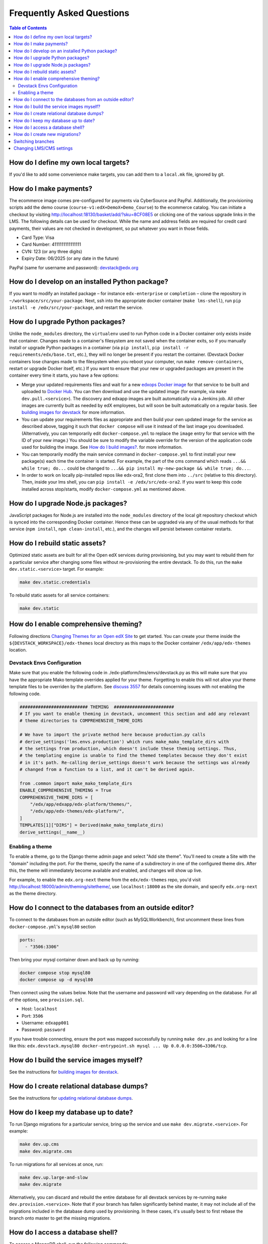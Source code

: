 Frequently Asked Questions
==========================

.. contents:: Table of Contents
   :local:

How do I define my own local targets?
-------------------------------------

If you'd like to add some convenience make targets, you can add them to a ``local.mk`` file, ignored by git.

How do I make payments?
-----------------------

The ecommerce image comes pre-configured for payments via CyberSource and PayPal. Additionally, the provisioning scripts
add the demo course (``course-v1:edX+DemoX+Demo_Course``) to the ecommerce catalog. You can initiate a checkout by visiting
http://localhost:18130/basket/add/?sku=8CF08E5 or clicking one of the various upgrade links in the LMS. The following
details can be used for checkout. While the name and address fields are required for credit card payments, their values
are not checked in development, so put whatever you want in those fields.

- Card Type: Visa
- Card Number: 4111111111111111
- CVN: 123 (or any three digits)
- Expiry Date: 06/2025 (or any date in the future)

PayPal (same for username and password): devstack@edx.org

How do I develop on an installed Python package?
------------------------------------------------

If you want to modify an installed package – for instance ``edx-enterprise`` or ``completion`` – clone the repository in
``~/workspace/src/your-package``. Next, ssh into the appropriate docker container (``make lms-shell``),
run ``pip install -e /edx/src/your-package``, and restart the service.

How do I upgrade Python packages?
---------------------------------

Unlike the ``node_modules`` directory, the ``virtualenv`` used to run Python
code in a Docker container only exists inside that container.  Changes made to
a container's filesystem are not saved when the container exits, so if you
manually install or upgrade Python packages in a container (via
``pip install``, ``pip install -r requirements/edx/base.txt``, etc.), they will no
longer be present if you restart the container.  (Devstack Docker containers
lose changes made to the filesystem when you reboot your computer, run
``make remove-containers``, restart or upgrade Docker itself, etc.) If you want to ensure
that your new or upgraded packages are present in the container every time it
starts, you have a few options:

* Merge your updated requirements files and wait for a new `edxops Docker image`_
  for that service to be built and uploaded to `Docker Hub`_.  You can
  then download and use the updated image (for example, via ``make dev.pull.<service>``).
  The discovery and edxapp images are built automatically via a Jenkins job. All other
  images are currently built as needed by edX employees, but will soon be built
  automatically on a regular basis. See `building images for devstack`_ for more information.
* You can update your requirements files as appropriate and then build your
  own updated image for the service as described above, tagging it such that
  ``docker compose`` will use it instead of the last image you downloaded.
  (Alternatively, you can temporarily edit ``docker-compose.yml`` to replace
  the ``image`` entry for that service with the ID of your new image.) You
  should be sure to modify the variable override for the version of the
  application code used for building the image. See `How do I build images?`_.
  for more information.
* You can temporarily modify the main service command in
  ``docker-compose.yml`` to first install your new package(s) each time the
  container is started.  For example, the part of the cms command which
  reads ``...&& while true; do...`` could be changed to
  ``...&& pip install my-new-package && while true; do...``.
* In order to work on locally pip-installed repos like edx-ora2, first clone
  them into ``../src`` (relative to this directory). Then, inside your lms shell,
  you can ``pip install -e /edx/src/edx-ora2``. If you want to keep this code
  installed across stop/starts, modify ``docker-compose.yml`` as mentioned
  above.

How do I upgrade Node.js packages?
----------------------------------

JavaScript packages for Node.js are installed into the ``node_modules``
directory of the local git repository checkout which is synced into the
corresponding Docker container.  Hence these can be upgraded via any of the
usual methods for that service (``npm install``,
``npm clean-install``, etc.), and the changes will persist between
container restarts.

How do I rebuild static assets?
-------------------------------

Optimized static assets are built for all the Open edX services during
provisioning, but you may want to rebuild them for a particular service
after changing some files without re-provisioning the entire devstack.  To
do this, run the ``make dev.static.<service>`` target.  For example:

.. code:: sh

   make dev.static.credentials

To rebuild static assets for all service containers:

.. code:: sh

   make dev.static

How do I enable comprehensive theming?
--------------------------------------

Following directions `Changing Themes for an Open edX Site`_ to get started. You can create your theme inside the ``${DEVSTACK_WORKSPACE}/edx-themes`` local directory as this maps to the Docker container ``/edx/app/edx-themes`` location.

Devstack Envs Configuration
~~~~~~~~~~~~~~~~~~~~~~~~~~~
Make sure that you enable the following code in ./edx-platform/lms/envs/devstack.py as this will make sure that you have the appropriate Mako template overrides applied for your theme. Forgetting to enable this will not allow your theme template files to be overriden by the platform. See `discuss 3557 <https://discuss.openedx.org/t/enable-comprehensive-theming-devstack-mako-template-overrides-not-working/3557>`__ for details concerning issues with not enabling the following code.

.. code:: python

   ########################## THEMING  #######################
   # If you want to enable theming in devstack, uncomment this section and add any relevant
   # theme directories to COMPREHENSIVE_THEME_DIRS

   # We have to import the private method here because production.py calls
   # derive_settings('lms.envs.production') which runs make_mako_template_dirs with
   # the settings from production, which doesn't include these theming settings. Thus,
   # the templating engine is unable to find the themed templates because they don't exist
   # in it's path. Re-calling derive_settings doesn't work because the settings was already
   # changed from a function to a list, and it can't be derived again.

   from .common import make_mako_template_dirs
   ENABLE_COMPREHENSIVE_THEMING = True
   COMPREHENSIVE_THEME_DIRS = [
       "/edx/app/edxapp/edx-platform/themes/",
       "/edx/app/edx-themes/edx-platform/",
   ]
   TEMPLATES[1]["DIRS"] = Derived(make_mako_template_dirs)
   derive_settings(__name__)

Enabling a theme
~~~~~~~~~~~~~~~~

To enable a theme, go to the Django theme admin page and select "Add site theme". You'll need to create a Site with the "domain" including the port. For the theme, specify the name of a subdirectory in one of the configured theme dirs. After this, the theme will immediately become available and enabled, and changes will show up live.

For example, to enable the ``edx.org-next`` theme from the ``edx/edx-themes`` repo, you'd visit `<http://localhost:18000/admin/theming/sitetheme/>`_, use ``localhost:18000`` as the site domain, and specify ``edx.org-next`` as the theme directory.

How do I connect to the databases from an outside editor?
---------------------------------------------------------

To connect to the databases from an outside editor (such as MySQLWorkbench),
first uncomment these lines from ``docker-compose.yml``'s ``mysql80`` section

.. code:: yaml

  ports:
    - "3506:3306"

Then bring your mysql container down and back up by running:

.. code:: sh

  docker compose stop mysql80
  docker compose up -d mysql80

Then connect using the values below. Note that the username and password will
vary depending on the database. For all of the options, see ``provision.sql``.

- Host: ``localhost``
- Port: ``3506``
- Username: ``edxapp001``
- Password: ``password``

If you have trouble connecting, ensure the port was mapped successfully by
running ``make dev.ps`` and looking for a line like this:
``edx.devstack.mysql80 docker-entrypoint.sh mysql ... Up 0.0.0.0:3506→3306/tcp``.

How do I build the service images myself?
-----------------------------------------

See the instructions for `building images for devstack`_.

How do I create relational database dumps?
------------------------------------------

See the instructions for `updating relational database dumps`_.

How do I keep my database up to date?
-------------------------------------

To run Django migrations for a particular service, bring up the service and use
``make dev.migrate.<service>``. For example:

.. code:: sh

   make dev.up.cms
   make dev.migrate.cms

To run migrations for all services at once, run:

.. code:: sh

   make dev.up.large-and-slow
   make dev.migrate

Alternatively, you can discard and rebuild the entire database for all
devstack services by re-running ``make dev.provision.<service>``.  Note that
if your branch has fallen significantly behind master, it may not include all
of the migrations included in the database dump used by provisioning.  In these
cases, it's usually best to first rebase the branch onto master to
get the missing migrations.

How do I access a database shell?
---------------------------------

To access a MongoDB shell, run the following commands:

.. code:: sh

   make dev.shell.mongo
   mongo

To access the MySQL shell for a particular database, run:

.. code:: sh

   make dev.shell.mysql80
   mysql
   use <database>;

Equivalently, you can use the command ``make dev.dbshell.<database>`` as a shortcut. For example,
this will put you in a MySQL shell using the E-Commerce database:

.. code:: sh

  make dev.dbshell.ecommerce

How do I create new migrations?
-------------------------------

For LMS, log into the LMS shell and run the
``makemigrations`` command with the ``devstack`` settings:

.. code:: sh

   make dev.shell.lms
   ./manage.py lms makemigrations <appname> --settings=devstack

For CMS, it is similar:

.. code:: sh

   make dev.shell.cms
   ./manage.py cms makemigrations <appname> --settings=devstack

Finally, for any other service, run:

.. code:: sh

   make dev.shell.<service>
   ./manage.py makemigrations <appname>

Also, make sure you are aware of the `Django Migration Don'ts`_ as the
edx-platform is deployed using the red-black method.

Switching branches
------------------

You can usually switch branches on a service's repository without adverse
effects on a running container for it.  The service in each container is
using runserver and should automatically reload when any changes are made
to the code on disk.  However, note the points made above regarding
database migrations and package updates.

When switching to a branch which differs greatly from the one you've been
working on (especially if the new branch is more recent), you may wish to
halt and remove the existing containers via ``make remove-containers``, pull the latest Docker
images via ``make dev.pull.<service>``, and then re-run ``make dev.provision.<service>``
in order to recreate up-to-date databases, static assets, etc.

If making a patch to a named release, you should pull and use Docker images
which were tagged for that release.

Changing LMS/CMS settings
----------------------------

LMS and CMS read many configuration settings from the container filesystem
in the following locations:

- ``/edx/etc/lms.yml``
- ``/edx/etc/cms.yml``

Changes to these files will *not* persist over a container restart, as they
are part of the layered container filesystem and not a mounted volume. However, you
may need to change these settings and then have the LMS or CMS pick up the changes.

After changing settings, you can restart the LMS/CMS process without restarting the container by running the following on your host machine:

.. code:: sh

   make dev.restart-devserver.lms     # For LMS
   make dev.restart-devserver.cms  # For CMS


.. _edxops Docker image: https://hub.docker.com/r/edxops/
.. _Docker Hub: https://hub.docker.com/
.. _building images for devstack: docs/building-images.rst
.. _How do I build images?: docs/building-images.rst
.. _Changing Themes for an Open edX Site: https://edx.readthedocs.io/projects/edx-installing-configuring-and-running/en/latest/configuration/changing_appearance/theming/index.html
.. _updating relational database dumps: docs/database-dumps.rst
.. _Django Migration Don'ts: https://engineering.edx.org/django-migration-donts-f4588fd11b64
